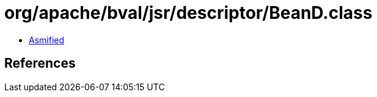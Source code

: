 = org/apache/bval/jsr/descriptor/BeanD.class

 - link:BeanD-asmified.java[Asmified]

== References

